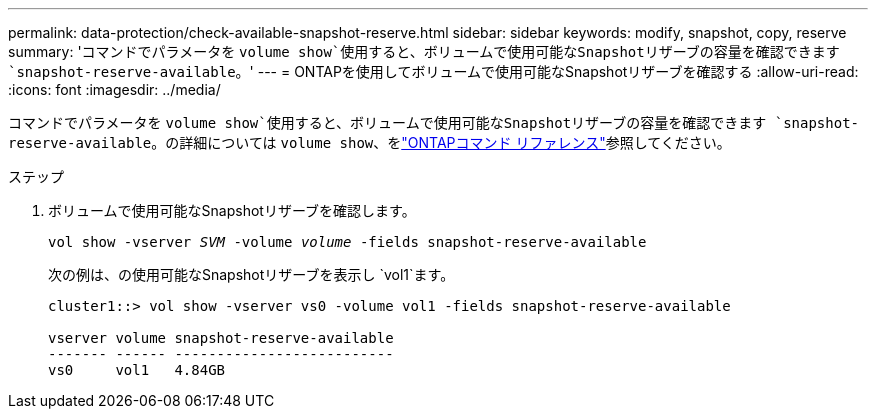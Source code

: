 ---
permalink: data-protection/check-available-snapshot-reserve.html 
sidebar: sidebar 
keywords: modify, snapshot, copy, reserve 
summary: 'コマンドでパラメータを `volume show`使用すると、ボリュームで使用可能なSnapshotリザーブの容量を確認できます `snapshot-reserve-available`。' 
---
= ONTAPを使用してボリュームで使用可能なSnapshotリザーブを確認する
:allow-uri-read: 
:icons: font
:imagesdir: ../media/


[role="lead"]
コマンドでパラメータを `volume show`使用すると、ボリュームで使用可能なSnapshotリザーブの容量を確認できます `snapshot-reserve-available`。の詳細については `volume show`、をlink:https://docs.netapp.com/us-en/ontap-cli/volume-show.html["ONTAPコマンド リファレンス"^]参照してください。

.ステップ
. ボリュームで使用可能なSnapshotリザーブを確認します。
+
`vol show -vserver _SVM_ -volume _volume_ -fields snapshot-reserve-available`

+
次の例は、の使用可能なSnapshotリザーブを表示し `vol1`ます。

+
[listing]
----
cluster1::> vol show -vserver vs0 -volume vol1 -fields snapshot-reserve-available

vserver volume snapshot-reserve-available
------- ------ --------------------------
vs0     vol1   4.84GB
----

